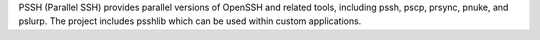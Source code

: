 PSSH (Parallel SSH) provides parallel versions of OpenSSH and related tools, including pssh, pscp, prsync, pnuke, and pslurp.  The project includes psshlib which can be used within custom applications.


